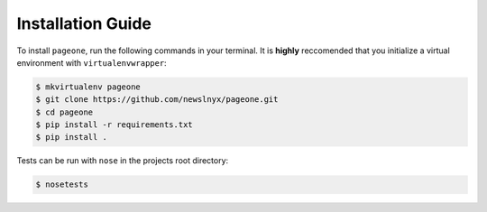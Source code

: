 Installation Guide
==================

To install ``pageone``, run the following commands in your terminal. It is **highly** reccomended that you initialize a virtual environment with ``virtualenvwrapper``:

.. code-block:: bash

   $ mkvirtualenv pageone
   $ git clone https://github.com/newslnyx/pageone.git
   $ cd pageone
   $ pip install -r requirements.txt
   $ pip install .

Tests can be run with ``nose`` in the projects root directory:

.. code-block:: bash

   $ nosetests


